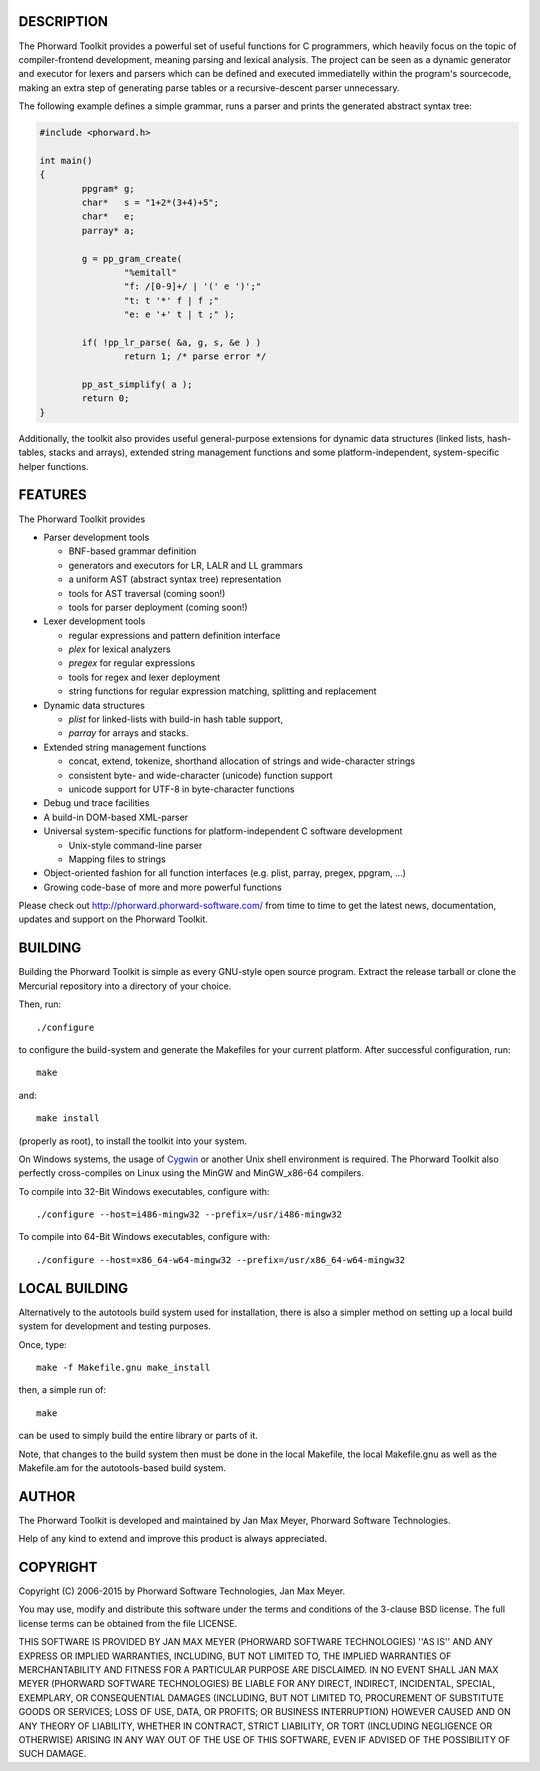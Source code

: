 DESCRIPTION
===========
The Phorward Toolkit provides a powerful set of useful functions for C programmers, which heavily focus on the topic of compiler-frontend development, meaning parsing and lexical analysis. The project can be seen as a dynamic generator and executor for lexers and parsers which can be defined and executed immediatelly within the program's sourcecode, making an extra step of generating parse tables or a recursive-descent parser unnecessary.

The following example defines a simple grammar, runs a parser and prints the generated abstract syntax tree:

.. code:: C

	#include <phorward.h>

	int main()
	{
		ppgram* g;
		char*   s = "1+2*(3+4)+5";
		char*   e;
		parray* a;

		g = pp_gram_create(
			"%emitall"
			"f: /[0-9]+/ | '(' e ')';"
			"t: t '*' f | f ;"
			"e: e '+' t | t ;" );

		if( !pp_lr_parse( &a, g, s, &e ) )
			return 1; /* parse error */

		pp_ast_simplify( a );
		return 0;
	}


Additionally, the toolkit also provides useful general-purpose extensions for dynamic data structures (linked lists, hash-tables, stacks and arrays), extended string management functions and some platform-independent, system-specific helper functions.

FEATURES
========
The Phorward Toolkit provides

- Parser development tools

  - BNF-based grammar definition

  - generators and executors for LR, LALR and LL grammars

  - a uniform AST (abstract syntax tree) representation

  - tools for AST traversal (coming soon!)

  - tools for parser deployment (coming soon!)

- Lexer development tools

  - regular expressions and pattern definition interface

  - *plex* for lexical analyzers

  - *pregex* for regular expressions

  - tools for regex and lexer deployment

  - string functions for regular expression matching, splitting and replacement

- Dynamic data structures

  - *plist* for linked-lists with build-in hash table support,

  - *parray* for arrays and stacks.

- Extended string management functions

  - concat, extend, tokenize, shorthand allocation of strings and wide-character strings

  - consistent byte- and wide-character (unicode) function support

  - unicode support for UTF-8 in byte-character functions

- Debug und trace facilities

- A build-in DOM-based XML-parser

- Universal system-specific functions for platform-independent C software development

  - Unix-style command-line parser

  - Mapping files to strings

- Object-oriented fashion for all function interfaces (e.g. plist, parray, pregex, ppgram, ...)

- Growing code-base of more and more powerful functions

Please check out http://phorward.phorward-software.com/ from time to time to get the latest news, documentation, updates and support on the Phorward Toolkit.

BUILDING
========
Building the Phorward Toolkit is simple as every GNU-style open source program. Extract the release tarball or clone the Mercurial repository into a directory of your choice.

Then, run::

	./configure

to configure the build-system and generate the Makefiles for your current platform. After successful configuration, run::

	make

and::

	make install

(properly as root), to install the toolkit into your system.

On Windows systems, the usage of `Cygwin`__ or another Unix shell environment is required. The Phorward Toolkit also perfectly cross-compiles on Linux using the MinGW and MinGW_x86-64 compilers.

__ http://cygwin.org/

To compile into 32-Bit Windows executables, configure with::

	./configure --host=i486-mingw32 --prefix=/usr/i486-mingw32

To compile into 64-Bit Windows executables, configure with::

	./configure --host=x86_64-w64-mingw32 --prefix=/usr/x86_64-w64-mingw32


LOCAL BUILDING
==============
Alternatively to the autotools build system used for installation, there is also a simpler method on setting up a local build system for development and testing purposes.

Once, type::

	make -f Makefile.gnu make_install

then, a simple run of::

	make

can be used to simply build the entire library or parts of it.

Note, that changes to the build system then must be done in the local Makefile, the local Makefile.gnu as well as the Makefile.am for the autotools-based build system.

AUTHOR
======
The Phorward Toolkit is developed and maintained by Jan Max Meyer, Phorward Software Technologies.

Help of any kind to extend and improve this product is always appreciated.

COPYRIGHT
=========
Copyright (C) 2006-2015 by Phorward Software Technologies, Jan Max Meyer.

You may use, modify and distribute this software under the terms and conditions of the 3-clause BSD license. The full license terms can be obtained from the file LICENSE.

THIS SOFTWARE IS PROVIDED BY JAN MAX MEYER (PHORWARD SOFTWARE TECHNOLOGIES) ''AS IS'' AND ANY EXPRESS OR IMPLIED WARRANTIES, INCLUDING, BUT NOT LIMITED TO, THE IMPLIED WARRANTIES OF MERCHANTABILITY AND FITNESS FOR A PARTICULAR PURPOSE ARE DISCLAIMED. IN NO EVENT SHALL JAN MAX MEYER (PHORWARD SOFTWARE TECHNOLOGIES) BE LIABLE FOR ANY DIRECT, INDIRECT, INCIDENTAL, SPECIAL, EXEMPLARY, OR CONSEQUENTIAL DAMAGES (INCLUDING, BUT NOT LIMITED TO, PROCUREMENT OF SUBSTITUTE GOODS OR SERVICES; LOSS OF USE, DATA, OR PROFITS; OR BUSINESS INTERRUPTION) HOWEVER CAUSED AND ON ANY THEORY OF LIABILITY, WHETHER IN CONTRACT, STRICT LIABILITY, OR TORT (INCLUDING NEGLIGENCE OR OTHERWISE) ARISING IN ANY WAY OUT OF THE USE OF THIS SOFTWARE, EVEN IF ADVISED OF THE POSSIBILITY OF SUCH DAMAGE.
